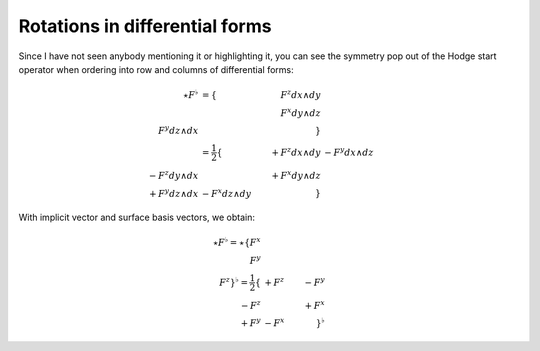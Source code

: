Rotations in differential forms
===============================

.. rst-class:: custom-author

   by Stéphane Haussler

Since I have not seen anybody mentioning it or highlighting it, you can see the
symmetry pop out of the Hodge start operator when ordering into row and columns
of differential forms:

.. math::

   \begin{align}
   \star F^\flat &= \{                   & F^z dx \wedge dy &                  \\
                                         &                  & F^x dy \wedge dz \\
                        F^y dz \wedge dx &                  &                  \} \\
                 &= \frac{1}{2}
                    \{                   & +F^z dx \wedge dy & -F^y dx \wedge dz \\
                       -F^z dy \wedge dx &                   & +F^x dy \wedge dz \\
                       +F^y dz \wedge dx & -F^x dz \wedge dy &                   \}
   \end{align}

With implicit vector and surface basis vectors, we obtain:

.. math::

   \star F^\flat
   = \star \{ F^x \\ F^y \\ F^z \}^\flat
   = \frac{1}{2}
     \{      & +F^z & -F^y \\
        -F^z &      & +F^x \\
        +F^y & -F^x &      \}^\flat
